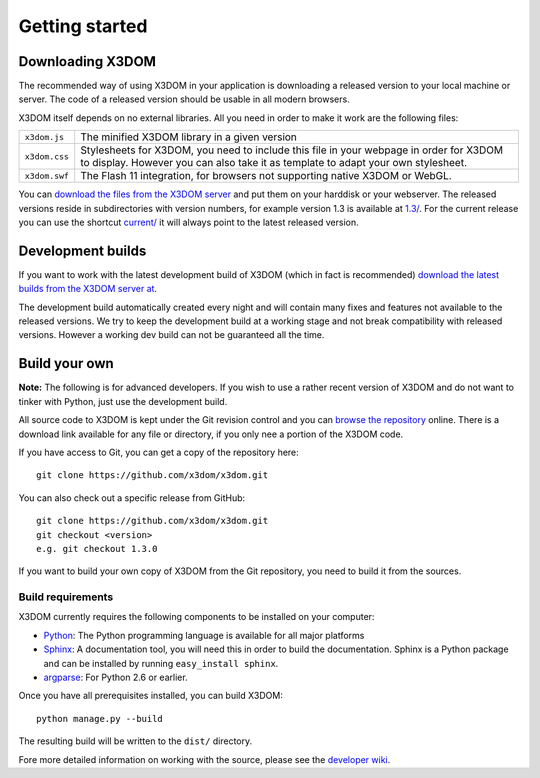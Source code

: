 .. _gettingstarted:

Getting started
===============


Downloading X3DOM
-----------------
The recommended way of using X3DOM in your application is downloading a
released version to your local machine or server. The code of a released
version should be usable in all modern browsers.

X3DOM itself depends on no external libraries. All you need in order to make
it work are the following files:

===================  =====================================================
``x3dom.js``         The minified X3DOM library in a given version
``x3dom.css``        Stylesheets for X3DOM, you need to include this file
                     in your webpage in order for X3DOM to display.
                     However you can also take it as template to
                     adapt your own stylesheet.
``x3dom.swf``        The Flash 11 integration, for browsers not supporting
                     native X3DOM or WebGL.
===================  =====================================================

You can `download the files from the X3DOM server <http://x3dom.org/download/>`_
and put them on your harddisk or your webserver. The released versions reside
in subdirectories with version numbers, for example version 1.3 is available
at `1.3/ <http://x3dom.org/download/1.3/>`_. For the current release you can use
the shortcut `current/ <http://x3dom.org/download/current/>`_ it will always point
to the latest released version.


Development builds
------------------
If you want to work with the latest development build of X3DOM (which in fact 
is recommended) `download the latest builds from the X3DOM server at
<http://x3dom.org/download/dev/>`_.

The development build automatically created every night and will contain
many fixes and features not available to the released versions. We try to
keep the development build at a working stage and not break compatibility
with released versions. However a working dev build can not be guaranteed
all the time.


Build your own
--------------
**Note:** The following is for advanced developers. If you wish to use a rather
recent version of X3DOM and do not want to tinker with Python, just
use the development build.

All source code to X3DOM is kept under the Git revision control and you can
`browse the repository <http://github.com/x3dom/x3dom/>`_ online. There is a
download link available for any file or directory, if you only nee a portion
of the X3DOM code.

If you have access to Git, you can get a copy of the repository here::

    git clone https://github.com/x3dom/x3dom.git

You can also check out a specific release from GitHub::

    git clone https://github.com/x3dom/x3dom.git
    git checkout <version>
    e.g. git checkout 1.3.0

If you want to build your own copy of X3DOM from the Git repository, you
need to build it from the sources.


Build requirements
~~~~~~~~~~~~~~~~~~
X3DOM currently requires the following components to be installed on your
computer:

* `Python <http://python.org>`_: The Python programming language is
  available for all major platforms
* `Sphinx <http://sphinx.pocoo.org/>`_: A documentation tool, you will
  need this in order to build the documentation. Sphinx is a Python
  package and can be installed by running ``easy_install sphinx``.
* `argparse <http://pypi.python.org/pypi/argparse>`_: For Python 2.6 or earlier.

Once you have all prerequisites installed, you can build X3DOM::

    python manage.py --build

The resulting build will be written to the ``dist/`` directory. 

Fore more detailed information on working with the source, please see
the `developer wiki <http://github.com/x3dom/x3dom/wiki>`_.


